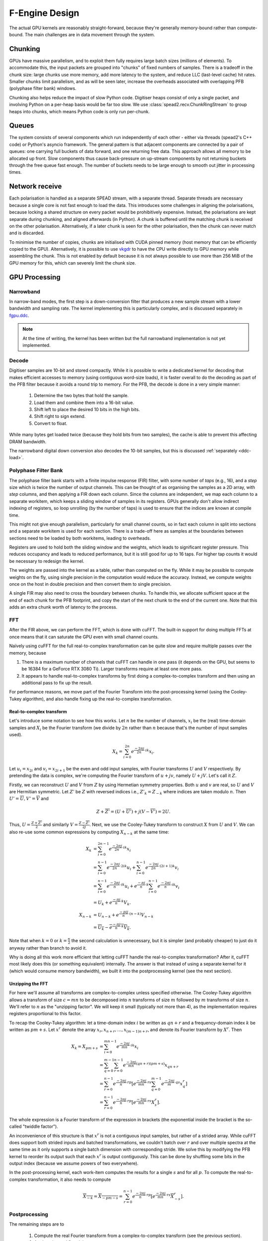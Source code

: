 F-Engine Design
===============

.. todo::  ``NGC-675``
   Most of this needs to be folded into the higher-level GPU "Design" document.
   Whatever remains will probably need re-naming under and "F-engine" sub-
   heading or some such.

The actual GPU kernels are reasonably straight-forward, because they're
generally memory-bound rather than compute-bound. The main challenges are in
data movement through the system.

.. tikz:: Data Flow. Double-headed arrows represent data passed through a
   queue and returned via a free queue.
   :libs: chains

   \tikzset{proc/.style={draw, rounded corners, minimum width=4.5cm, minimum height=1cm},
            pproc/.style={proc, minimum width=2cm},
            flow/.style={->, >=latex, thick},
            queue/.style={flow, <->},
            fqueue/.style={queue, color=blue}}
   \node[proc, start chain=going below, on chain] (align) {Align, copy to GPU};
   \node[pproc, draw=none, anchor=west,
         start chain=rx0 going above, on chain=rx0] (align0) at (align.west) {};
   \node[pproc, draw=none, anchor=east,
         start chain=rx1 going above, on chain=rx1] (align1) at (align.east) {};
   \node[proc, on chain] (process) {GPU processing};
   \node[proc, on chain] (download) {Copy from GPU};
   \node[proc, on chain] (transmit) {Transmit};
   \node[pproc, draw=none, anchor=west,
         start chain=tx0 going below, on chain=tx0] (transmit0) at (transmit.west) {};
   \node[pproc, draw=none, anchor=east,
         start chain=tx1 going below, on chain=tx1] (transmit1) at (transmit.east) {};
   \foreach \i in {0, 1} {
     \node[pproc, on chain=rx\i] (receive\i) {Receive};
     \node[pproc, on chain=rx\i] (stream\i) {Stream};
     \node[pproc, on chain=tx\i] (outstream\i) {Stream};
   }
   \foreach \i in {0, 1} {
     \draw[flow] (stream\i) -- (receive\i);
     \draw[queue] (receive\i) -- (align\i);
     \draw[flow] (transmit\i) -- (outstream\i);
   }
   \draw[queue] (align) -- (process);
   \draw[queue] (process) -- (download);
   \draw[queue] (download) -- (transmit);

Chunking
--------
GPUs have massive parallelism, and to exploit them fully requires large batch
sizes (millions of elements). To accommodate this, the input packets are
grouped into "chunks" of fixed numbers of samples. There is a tradeoff in the
chunk size: large chunks use more memory, add more latency to the system, and
reduce LLC (last-level cache) hit rates. Smaller chunks limit parallelism, and
as will be seen later, increase the overheads associated with overlapping PFB
(polyphase filter bank) windows.

Chunking also helps reduce the impact of slow Python code. Digitiser heaps
consist of only a single packet, and involving Python on a per-heap basis
would be far too slow. We use :class:`spead2.recv.ChunkRingStream` to group
heaps into chunks, which means Python code is only run per-chunk.

Queues
------
The system consists of several components which run independently of each
other - either via threads (spead2's C++ code) or Python's asyncio framework. The
general pattern is that adjacent components are connected by a pair of queues:
one carrying full buckets of data forward, and one returning free data. This
approach allows all memory to be allocated up front. Slow components thus
cause back-pressure on up-stream components by not returning buckets through
the free queue fast enough. The number of buckets needs to be large enough to
smooth out jitter in processing times.

Network receive
---------------
Each polarisation is handled as a separate SPEAD stream, with a separate
thread. Separate threads are necessary
because a single core is not fast enough to load the data. This introduces
some challenges in aligning the polarisations, because locking a shared
structure on every packet would be prohibitively expensive. Instead, the
polarisations are kept separate during chunking, and aligned afterwards (in
Python). A chunk is buffered until the matching chunk is received on the
other polarisation. Alternatively, if a later chunk is seen for the other
polarisation, then the chunk can never match and is discarded.

To minimise the number of copies, chunks are initialised with CUDA pinned
memory (host memory that can be efficiently copied to the GPU).
Alternatively, it is possible to use `vkgdr`_ to have the CPU write directly
to GPU memory while assembling the chunk. This is not enabled by default
because it is not always possible to use more than 256 MiB of the GPU memory
for this, which can severely limit the chunk size.

.. _vkgdr: https://github.com/ska-sa/vkgdr

GPU Processing
--------------


Narrowband
^^^^^^^^^^
In narrow-band modes, the first step is a down-conversion filter that produces
a new sample stream with a lower bandwidth and sampling rate. The kernel
implementing this is particularly complex, and is discussed separately in
`fgpu.ddc`_.

.. note::

   At the time of writing, the kernel has been written but the full narrowband
   implementation is not yet implemented.

Decode
^^^^^^
Digitiser samples are 10-bit and stored compactly. While it is possible to
write a dedicated kernel for decoding that makes efficient accesses to memory
(using contiguous word-size loads), it is faster overall to do the decoding as
part of the PFB filter because it avoids a round trip to memory. For the
PFB, the decode is done in a very simple manner:

 1. Determine the two bytes that hold the sample.
 2. Load them and combine them into a 16-bit value.
 3. Shift left to place the desired 10 bits in the high bits.
 4. Shift right to sign extend.
 5. Convert to float.

While many bytes get loaded twice (because they hold bits from two samples),
the cache is able to prevent this affecting DRAM bandwidth.

The narrowband digital down conversion also decodes the 10-bit samples, but this
is discussed :ref:`separately <ddc-load>`.

Polyphase Filter Bank
^^^^^^^^^^^^^^^^^^^^^
The polyphase filter bank starts with a finite impulse response (FIR) filter,
with some number of *taps* (e.g., 16), and a *step* size which is twice the
number of output channels. This can be thought of as organising the samples as
a 2D array, with *step* columns, and then applying a FIR down each column.
Since the columns are independent, we map each column to a separate workitem,
which keeps a sliding window of samples in its registers. GPUs generally don't
allow indirect indexing of registers, so loop unrolling (by the number of
taps) is used to ensure that the indices are known at compile time.

This might not give enough parallelism, particularly for small channel counts,
so in fact each column in split into sections and a separate workitem is used
for each section. There is a trade-off here as samples at the boundaries
between sections need to be loaded by both workitems, leading to overheads.

Registers are used to hold both the sliding window and the weights, which
leads to significant register pressure. This reduces occupancy and leads to
reduced performance, but it is still good for up to 16 taps. For higher tap
counts it would be necessary to redesign the kernel.

The weights are passed into the kernel as a table, rather than computed on the
fly. While it may be possible to compute weights on the fly, using single
precision in the computation would reduce the accuracy. Instead, we compute
weights once on the host in double precision and then convert them to
single precision.

A single FIR may also need to cross the boundary between chunks. To handle
this, we allocate sufficient space at the end of each chunk for the PFB
footprint, and copy the start of the next chunk to the end of the current one.
Note that this adds an extra chunk worth of latency to the process.

.. _fgpu-fft:

FFT
^^^
After the FIR above, we can perform the FFT, which is done with cuFFT. The
built-in support for doing multiple FFTs at once means that it can saturate
the GPU even with small channel counts.

Naïvely using cuFFT for the full real-to-complex transformation can be quite
slow and require multiple passes over the memory, because

1. There is a maximum number of channels that cuFFT can handle in one pass (it
   depends on the GPU, but seems to be 16384 for a GeForce RTX 3080 Ti).
   Larger transforms require at least one more pass.

2. It appears to handle real-to-complex transforms by first doing a
   complex-to-complex transform and then using an additional pass to fix up
   the result.

For performance reasons, we move part of the Fourier Transform into the
post-processing kernel (using the Cooley-Tukey algorithm), and also handle
fixing up the real-to-complex transformation.

Real-to-complex transform
~~~~~~~~~~~~~~~~~~~~~~~~~
Let's introduce some notation to see how this works. Let :math:`n` be the
number of channels, :math:`x_i` be the (real) time-domain samples and
:math:`X_i` be the Fourier transform (we divide by :math:`2n` rather than
:math:`n` because that's the number of input samples used).

.. math:: X_k = \sum_{i=0}^{2n} e^{\frac{-2\pi j}{2n}\cdot ik} x_i.

Let :math:`u_i = x_{2i}` and :math:`v_i = x_{2i+1}` be the even and odd input
samples, with Fourier transforms :math:`U` and :math:`V` respectively. By
pretending the data is complex, we're computing the Fourier transform of
:math:`u + jv`, namely :math:`U + jV`. Let's call it :math:`Z`.

Firstly, we can reconstruct :math:`U` and :math:`V` from :math:`Z` by using
Hermetian symmetry properties. Both :math:`u` and :math:`v` are real, so
:math:`U` and :math:`V` are Hermitian symmetric. Let :math:`Z'` be :math:`Z`
with reversed indices i.e., :math:`Z'_k = Z_{-k}` where indices are taken
modulo :math:`n`. Then :math:`U' = \overline{U}, V' = \overline{V}` and

.. math:: Z + \overline{Z'} = (U + \overline{U'}) + j(V - \overline{V'}) = 2U.

Thus, :math:`U = \frac{Z + \overline{Z'}}{2}` and similarly
:math:`V = \frac{Z - \overline{Z'}}{2j}`. Next, we use the Cooley-Tukey
transform to construct :math:`X` from :math:`U` and :math:`V`. We can also
re-use some common expressions by computing :math:`X_{n-k}` at the same time:

.. math::

   X_k &= \sum_{i=0}^{2n-1} e^{\frac{-2\pi j}{2n}\cdot ik} x_i\\
       &= \sum_{i=0}^{n-1} e^{\frac{-2\pi j}{2n}\cdot 2ik} u_i +
          \sum_{i=0}^{n-1} e^{\frac{-2\pi j}{2n}\cdot (2i+1)k} v_i\\
       &= \sum_{i=0}^{n-1} e^{\frac{-2\pi j}{n}\cdot ik} u_i +
          e^{\frac{-\pi j}{n}\cdot k}\sum_{i=0}^{n-1} e^{\frac{-2\pi j}{n}\cdot ik} v_i\\
       &= U_k + e^{\frac{-\pi j}{n}\cdot k} V_k.\\
   X_{n-k} &= U_{n-k} + e^{\frac{-pi j}{n}\cdot (n-k)} V_{n-k}\\
           &= \overline{U_k} - \overline{e^{\frac{-\pi j}{n}\cdot k} V_k}.

Note that when :math:`k = 0` or :math:`k = \frac{n}{2}` the second calculation
is unnecessary, but it is simpler (and probably cheaper) to just do it anyway
rather than branch to avoid it.

Why is doing all this work more efficient that letting cuFFT handle the
real-to-complex transformation? After it, cuFFT most likely does this (or
something equivalent) internally. The answer is that instead of using a
separate kernel for it (which would consume memory bandwidth), we built it
into the postprocessing kernel (see the next section).

Unzipping the FFT
~~~~~~~~~~~~~~~~~
For here we'll assume all transforms are complex-to-complex unless specified
otherwise. The Cooley-Tukey algorithm allows a transform of size :math:`c =
mn` to be decomposed into :math:`n` transforms of size :math:`m` followed by
:math:`m` transforms of size :math:`n`. We'll refer to :math:`n` as the
"unzipping factor". We will keep it small (typically not more than 4), as the
implementation requires registers proportional to this factor.

To recap the Cooley-Tukey algorithm: let a time-domain index :math:`i` be
written as :math:`qn + r` and a frequency-domain index :math:`k` be
written as :math:`pm + s`. Let :math:`x^r` denote the array :math:`x_r, x_{n+r},
\dots, x_{(m-1)n+r}`, and denote its Fourier transform by :math:`X^r`. Then

.. math::

   X_k = X_{pm+s}
   &= \sum_{i=0}^{mn - 1} e^{\frac{-2\pi j}{mn}\cdot ik} x_i\\
   &= \sum_{q=0}^{m - 1}\sum_{r=0}^{n-1}
      e^{\frac{-2\pi j}{mn}(qn + r)(pm + s)} x_{qn + r}\\
   &= \sum_{r=0}^{n-1} e^{\frac{-2\pi j}{n}\cdot rp} \left[e^{\frac{-2\pi j}{mn}\cdot rs}
      \sum_{q=0}^{m-1} e^{\frac{-2\pi j}{m}\cdot qs} x^r_q\right]\\
   &= \sum_{r=0}^{n-1} e^{\frac{-2\pi j}{n}\cdot rp}
      \left[e^{\frac{-2\pi j}{mn}\cdot rs} X^r_s\right].

The whole expression is a Fourier transform of the expression in brackets
(the exponential inside the bracket is the so-called "twiddle factor").

An inconvenience of this structure is that :math:`x^r` is not a contiguous
input samples, but rather of a strided array. While cuFFT does support both
strided inputs and batched transformations, we couldn't batch over :math:`r`
and over multiple spectra at the same time as it only supports a single batch
dimension with corresponding stride. We solve this by modifying the PFB kernel
to reorder its output such that each :math:`x^r` is output contiguously. This
can be done by shuffling some bits in the output index (because we assume
powers of two everywhere).

In the post-processing kernel, each work-item computes the results for a
single :math:`s` and for all :math:`p`. To compute the real-to-complex
transformation, it also needs to compute

.. math::

   \overline{X_{-k}} = \overline{X_{-pm - s}}
   = \sum_{r=0}^{n-1} e^{\frac{-2\pi j}{n}\cdot rp}
     \left[e^{\frac{-2\pi j}{mn}\cdot rs} \overline{X^r_{-s}}\right].

Postprocessing
^^^^^^^^^^^^^^
The remaining steps are to

 1. Compute the real Fourier transform from a complex-to-complex transform
    (see the previous section).
 2. Apply gains and fine delays.
 3. Do a partial transpose, so that *spectra-per-heap* (256 by default) spectra
    are stored contiguously for each channel (the Nyquist frequencies are also
    discarded at this point).
 4. Convert to int8.
 5. Interleave the polarisations.

These are all combined into a single kernel to minimise memory traffic. The
katsdpsigproc package provides a template for transpositions, and the other
operations are all straightforward. While C++ doesn't have a convert with
saturation function, we can access the CUDA functionality through inline PTX
assembly (OpenCL C has an equivalent function).

Fine delays and the twiddle factor for the Cooley-Tukey transformation are
computed using the ``sincospi`` function, which saves both a multiplication by
:math:`\pi` and a range reduction.

Coarse delays
^^^^^^^^^^^^^
One of the more challenging aspects of the processing design was the handling
of delays. In the end we chose to exploit the fact that the expected delay
rates are very small, typically leading to at most one coarse delay change per
chunk. We thus break up each chunk into sections where the coarse delay is
constant for both polarisations.

Our approach is based on inverting the delay model: output timestamps are
regularly spaced, and for each output spectrum, determine the sample in the
input that will be delayed until that time (to the nearest sample). We then
take a contiguous range of input samples starting from that point to use in
the PFB. Unlike the MeerKAT FPGA F-engine, this means that every output
spectrum has a common delay for all samples. There will also likely be
differences from the MeerKAT F-engine when there are large discontinuities in
the delay model, as the inversion becomes ambiguous.

The polarisations are allowed to have independent delay models. To accommodate
different coarse delays, the space at the end of each chunk (to which the start
of the following chunk is copied to accommodate the PFB footprint) is expanded,
to ensure that as long as one polarisation's input starts within the chunk
proper, both can be serviced from the extended chunk. This involves a tradeoff
where support for larger differential delays requires more memory and more
bandwidth. The dominant terms of the delay are shared between polarisations,
and the differential delay is expected to be extremely small (tens of
nanoseconds), so this has minimal impact.

The GPU processing is split into a front-end and a back-end: the front-end
consists of just the PFB FIR, while the backend consists of FFT and
post-processing. Because changes in delay affect the ratio of input samples to
output spectra, the front-end and back-end may run at different cadences. We
run the front-end until we've generated enough spectra to fill a back-end
buffer, then run the back-end and push the resulting spectra into a queue for
transmission. It's important to (as far as possible) always run the back-end
on the same amount of data, because cuFFT bakes the number of FFTs into its
plan.

Transfers and events
^^^^^^^^^^^^^^^^^^^^
To achieve the desired throughput it is necessary to overlap data transfers
with computations. Transfers are done using separate command queues, and an
CUDA/OpenCL event is associated with the completion of each transfer. Where
possible, these events are passed to the device to be waited for, so that the
CPU does not need to block. The CPU does need to wait for host-to-device
transfers before putting the buffer onto the free queue, and for
device-to-host transfers before transmitting results, but this is deferred as
long as possible.

Network transmit
----------------
The current transmit system is quite simple. A single spead2 stream is created,
with one substream per multicast destination. For each output chunk, memory
together with a set of heaps is created in advance. The heaps are carefully
constructed so that they reference numpy arrays (including for the timestamps),
rather than copying data into spead2. This allows heaps to be recycled for new
data without having to create new heap objects.

PeerDirect
^^^^^^^^^^
When GPUDirect RDMA / PeerDirect is used, the mechanism is altered slightly to
eliminate the copy from the GPU to the host:

1. Chunks no longer own their memory. Instead, they use CUDA device pointers
   referencing the memory stored in an OutItem. As a result, Chunks and
   OutItems are tied tightly together (each OutItem holds a reference to the
   corresponding Chunk), instead of existing on separate queues.

2. Instead of OutItems being returned to the free queue once the data has been
   copied to the host, they are only returned after the data they hold has
   been fully transmitted.

3. More OutItems are allocated to compensate for the increased time required
   before an OutItem can be reused. This has not yet been tuned.

There may be opportunities for further optimisation, in the sense of reducing
the amount of memory that is not actively in use, because some parts of an
OutItem can be recycled sooner than others. Since GPUs that support this
feature tend to have large amounts of memory, this is not seen as a priority.

Output Heap Payload Composition
^^^^^^^^^^^^^^^^^^^^^^^^^^^^^^^

In the case of an 8192-channel array with 64 X-engines, each heap contains 8192/64 =
128 channels. By default, there are 256 time samples per channel. Each sample is
dual-pol complex 8-bit data for a combined sample width of 32 bits or 4 bytes.

The heap payload size in this example is equal to

    channels_per_heap * samples_per_channel * complex_sample_size = 128 * 256 * 4 = 131,072 = 128 KiB.

The payload size defaults to a power of 2, so that packet boundaries in a heap
align with channel boundaries. This isn't important for the :mod:`spead2`
receiver used in the X-engine, but it may be useful for potential third party
consumers of F-engine data.

Missing data handling
---------------------
Inevitably some input data will be lost and this needs to be handled. The
approach taken is that any output heap which is affected by data loss is
instead not transmitted. All the processing prior to transmission happens as
normal, just using bogus data (typically whatever was in the chunk from the
previous time it was used), as this is simpler than trying to make vectorised
code skip over the missing data.

To track the missing data, a series of "present" boolean arrays passes down
the pipeline alongside the data. The first such array is populated by spead2.
From there a number of transformations occur:

1. When copying the head of one chain to append it to the tail of the previous
   one, the same is done with the presence flags.
2. A prefix sum (see :func:`numpy.cumsum`) is computed over the flags of the
   chunk. This allows the number of good packets in any interval to be
   computed quickly.
3. For each output spectrum, the corresponding interval of input heaps is
   computed (per polarisation) to determine whether any are missing, to
   produce per-spectrum presence flags.
4. When an output chunk is ready to be sent, the per-spectrum flags are
   reduced to per-frame flags.

.. _fgpu.ddc:

Narrowband down-conversion kernel
---------------------------------

To provide efficient operation on a narrowband region, several logical steps are
performed:

1. The signal is multiplied (:dfn:`mixed`) by a complex tone of the form
   :math:`e^{2\pi jft}`, to effect a shift in the frequency of the
   signal. The centre of the desired band is placed at the DC frequency.

2. The signal is convolved with a low-pass filter. This eliminates the
   unwanted parts of the band, to the extent possible with a FIR filter.

3. The signal is decimated (every Nth sample is retained), reducing the data
   rate. The low-pass filter above limits aliasing.

For efficiency, all three operations are implemented in the same kernel. In
particular, the filtered samples that would be removed by decimation are never
actually computed.

The kernel is one of the more complex in katgpucbf. Simpler implementations
tend to have low performance because the target GPUs (NVIDIA Ampere
architecture, particularly those based on GA-102) have far more throughput for
flops than for the load-store pipeline or local memory (recall that we're
using OpenCL :ref:`gpu-terminology`), and attempts to allievate this can also
easily consume a lot of local memory and thus reduce occupancy.

Work groups
^^^^^^^^^^^
Each work group is responsible for producing a contiguous set of output
samples (given by the constant :c:macro:`GROUP_OUT_SIZE`). To do so, it needs
to load data from :c:macro:`LOAD_SIZE` input samples, which includes the extra
samples needed to cater for the footprint of the low-pass filter.

To maximise the arithmetic intensity and minimise the number of load/store
operations, it's necessary for the kernel to hold a lot of data in registers.
To avoid needing all the data at the same time, it has an outer loop that
alternates between firstly, loading, decoding and mixing some data, and
secondly, applying the low-pass filter. These two stages use different
mappings of work items to work, and communicate through local memory.

.. _ddc-load:

Loading and unpacking
^^^^^^^^^^^^^^^^^^^^^
Initially (prior to the outer loop mentioned above), each work item loads the
packed 10-bit samples for some number of input samples into registers (between
them they load all :c:macro:`LOAD_SIZE` samples). To save space, these are
unpacked only as needed.

To simplify alignment, the input samples are divided
into :dfn:`segments` of 16 consecutive samples, which consumes 20 bytes or
five 32-bit words. The segments are distributed amongst the work items in
round-robin fashion, so that work item :math:`i` holds segments :math:`i + jW`
where :math:`W` is the work group size (:c:macro:`WGS` in the code). There
won't be an equal number of segments for each work item, so some work items
will be holding useless data.

When a sample is required, it is unpacked, given the segment and position
within the segment. The kernel is designed so that the position in the segment
is always a compile-time constant (after loop unrolling), which means the
necessary registers and shift amounts are also known at compile-time.

To cheaply achieve sign extension, the value is first shifted to the top 10
bits of a 32-bit (signed integer), then shifted right. In standard C/C++ this
is undefined behaviour, but CUDA implements the common behaviour of performing
sign extension.

In some cases the desired sample is split across a word boundary. CUDA
provides a (hardware-accelerated) :dfn:`funnel-shift` intrinsic, which allows two
words to be combined into a 64-bit word and shifted, retaining just the high
32 bits of the result; this is ideal for our use case.

Mixer signal
^^^^^^^^^^^^
Care needs to be taken with the precision of the argument to the mixer signal.
Simply evaluating the sine and cosine of :math:`2\pi f t` when
:math:`t` is large can lead to a catastrophic loss of precision, as the
product :math:`f t` will have a large integer part and leave few bits for
the fractional part. Even passing :math:`f` in single precision can lead
to large errors.

To overcome this, a hybrid approach is used. Let the first sample handled by a
work item be :math:`t_0`, and the kth sample of the ith segment be :math:`t_0
+ t_{i,k}`. Note that :math:`t_{i,k}` is the same for all work items.
We can write the mixer value as
:math:`e^{2\pi j f t_0}e^{2\pi j f t_{i,k}}`. The second factor can be
pre-computed for all :math:`i` and :math:`k` and stored in a small lookup
table. The former still needs expensive handling, but needs to be performed
far fewer times. We compute :math:`f t_0` in double precision, subtract
the nearest integer (to increase the number of fractional mantissa bits
available) and then proceed in single precision.

FIR filter
^^^^^^^^^^
For the FIR filter, a different mapping of work items to samples is used.
The work items are partitioned into :dfn:`subgroups` each containing
:c:macro:`SG_SIZE` work items. Each subgroup collaborates to produce
:c:macro:`COARSEN` consecutive output samples.

The position of each work item within its subgroup is stored in
:c:var:`sg_rank`). Each work item is responsible only for samples whose index
modulo :c:macro:`SG_SIZE` equals :c:var:`sg_rank`. It's not entirely clear why
having this division of labour improves performance, although it does reduce
the ratio of (input and output) samples to threads and hence allows for
greater occupancy.

Samples are loaded in an order that processes all input samples with the
same index modulo :c:macro:`DECIMATION` together, keeping a sliding window of
:c:macro:`COARSEN` such samples. This allows each subgroup to load each input
sample from local memory just once, even though each contributes to multiple
output samples. Note that other subgroups will still retrieve some of the
same samples (from local memory), but the coarsening mitigates the cost of
this.

At the end of the kernel, the work items in a subgroup need to sum their
individual results. This is done using a facility of :mod:`katsdpsigproc`,
which in practice utilises warp shuffle instructions. While reasonably
efficient for small values of :c:var:`SG_SIZE`, this rapidly becomes costly as
it increases: the overhead relative to the per-work item accumulation scales
as :math:`O(n\log n)`.

Tiles
^^^^^
Each segment is further subdivided into :dfn:`tiles`. For each tile,
:c:macro:`SG_SIZE` decoded and mixed samples are kept in local memory at a
time; this limitation helps reduce local memory usage. These are written in
the first phase (decoding and mixing), and read in the second phase (FIR
filter), and then the next set of :c:macro:`SG_SIZE` samples are written for
every tile, etc.

The tile size should generally be as large as possible (so that the fraction
of data held in memory is as small as possible), and in the simplest
case, tiles correspond exactly to segments. However, the tile
size must divide into the decimation factor, so when the decimation factor is
smaller than (or not a multiple of) the segment size, tiles must be smaller
than segments.

Uncoalesced access
^^^^^^^^^^^^^^^^^^
Both the global reads and writes use uncoalesced accesses, meaning that
adjacent work items do not read from/write to adjacent addresses. This can
harm performance, and usually it is beneficial to stage copies through local
memory using coalesced accesses. However, attempts to do so have only reduced
performance. It's not clear why, but it may be that there is sufficient
instruction-level parallelism to hide the latency, and the extra work on the
load-store pipeline when using local memory just slows things down.

Performance tuning
^^^^^^^^^^^^^^^^^^
The work group size, subgroup size and coarsening factor can all affect
performance significantly, and not always in obvious ways. It will likely be
necessary to implement autotuning to get optimal results across a range of
problem parameters and hardware devices, but this has not yet been done.
